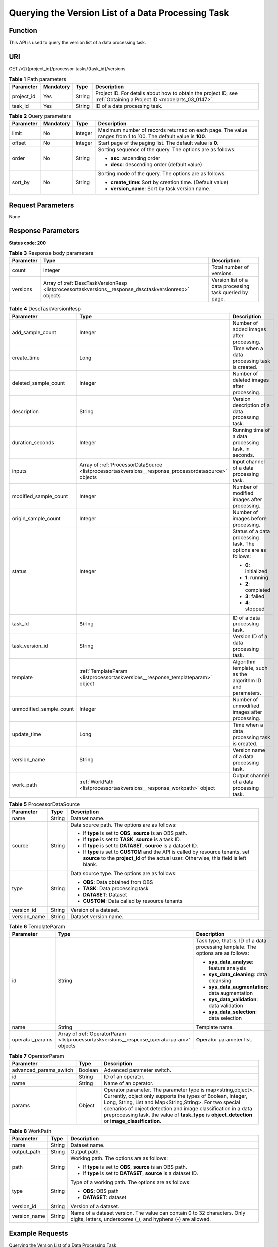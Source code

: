 .. _ListProcessorTaskVersions:

Querying the Version List of a Data Processing Task
===================================================

Function
--------

This API is used to query the version list of a data processing task.

URI
---

GET /v2/{project_id}/processor-tasks/{task_id}/versions

.. table:: **Table 1** Path parameters

   +------------+-----------+--------+--------------------------------------------------------------------------------------------------------------------+
   | Parameter  | Mandatory | Type   | Description                                                                                                        |
   +============+===========+========+====================================================================================================================+
   | project_id | Yes       | String | Project ID. For details about how to obtain the project ID, see :ref:`Obtaining a Project ID <modelarts_03_0147>`. |
   +------------+-----------+--------+--------------------------------------------------------------------------------------------------------------------+
   | task_id    | Yes       | String | ID of a data processing task.                                                                                      |
   +------------+-----------+--------+--------------------------------------------------------------------------------------------------------------------+

.. table:: **Table 2** Query parameters

   +-----------------+-----------------+-----------------+----------------------------------------------------------------------------------------------------------------+
   | Parameter       | Mandatory       | Type            | Description                                                                                                    |
   +=================+=================+=================+================================================================================================================+
   | limit           | No              | Integer         | Maximum number of records returned on each page. The value ranges from 1 to 100. The default value is **100**. |
   +-----------------+-----------------+-----------------+----------------------------------------------------------------------------------------------------------------+
   | offset          | No              | Integer         | Start page of the paging list. The default value is **0**.                                                     |
   +-----------------+-----------------+-----------------+----------------------------------------------------------------------------------------------------------------+
   | order           | No              | String          | Sorting sequence of the query. The options are as follows:                                                     |
   |                 |                 |                 |                                                                                                                |
   |                 |                 |                 | -  **asc**: ascending order                                                                                    |
   |                 |                 |                 |                                                                                                                |
   |                 |                 |                 | -  **desc**: descending order (default value)                                                                  |
   +-----------------+-----------------+-----------------+----------------------------------------------------------------------------------------------------------------+
   | sort_by         | No              | String          | Sorting mode of the query. The options are as follows:                                                         |
   |                 |                 |                 |                                                                                                                |
   |                 |                 |                 | -  **create_time**: Sort by creation time. (Default value)                                                     |
   |                 |                 |                 |                                                                                                                |
   |                 |                 |                 | -  **version_name**: Sort by task version name.                                                                |
   +-----------------+-----------------+-----------------+----------------------------------------------------------------------------------------------------------------+

Request Parameters
------------------

None

Response Parameters
-------------------

**Status code: 200**

.. table:: **Table 3** Response body parameters

   +-----------+-------------------------------------------------------------------------------------------------------+---------------------------------------------------------+
   | Parameter | Type                                                                                                  | Description                                             |
   +===========+=======================================================================================================+=========================================================+
   | count     | Integer                                                                                               | Total number of versions.                               |
   +-----------+-------------------------------------------------------------------------------------------------------+---------------------------------------------------------+
   | versions  | Array of :ref:`DescTaskVersionResp <listprocessortaskversions__response_desctaskversionresp>` objects | Version list of a data processing task queried by page. |
   +-----------+-------------------------------------------------------------------------------------------------------+---------------------------------------------------------+

.. _listprocessortaskversions__response_desctaskversionresp:

.. table:: **Table 4** DescTaskVersionResp

   +-------------------------+-------------------------------------------------------------------------------------------------------+---------------------------------------------------------------+
   | Parameter               | Type                                                                                                  | Description                                                   |
   +=========================+=======================================================================================================+===============================================================+
   | add_sample_count        | Integer                                                                                               | Number of added images after processing.                      |
   +-------------------------+-------------------------------------------------------------------------------------------------------+---------------------------------------------------------------+
   | create_time             | Long                                                                                                  | Time when a data processing task is created.                  |
   +-------------------------+-------------------------------------------------------------------------------------------------------+---------------------------------------------------------------+
   | deleted_sample_count    | Integer                                                                                               | Number of deleted images after processing.                    |
   +-------------------------+-------------------------------------------------------------------------------------------------------+---------------------------------------------------------------+
   | description             | String                                                                                                | Version description of a data processing task.                |
   +-------------------------+-------------------------------------------------------------------------------------------------------+---------------------------------------------------------------+
   | duration_seconds        | Integer                                                                                               | Running time of a data processing task, in seconds.           |
   +-------------------------+-------------------------------------------------------------------------------------------------------+---------------------------------------------------------------+
   | inputs                  | Array of :ref:`ProcessorDataSource <listprocessortaskversions__response_processordatasource>` objects | Input channel of a data processing task.                      |
   +-------------------------+-------------------------------------------------------------------------------------------------------+---------------------------------------------------------------+
   | modified_sample_count   | Integer                                                                                               | Number of modified images after processing.                   |
   +-------------------------+-------------------------------------------------------------------------------------------------------+---------------------------------------------------------------+
   | origin_sample_count     | Integer                                                                                               | Number of images before processing.                           |
   +-------------------------+-------------------------------------------------------------------------------------------------------+---------------------------------------------------------------+
   | status                  | Integer                                                                                               | Status of a data processing task. The options are as follows: |
   |                         |                                                                                                       |                                                               |
   |                         |                                                                                                       | -  **0**: initialized                                         |
   |                         |                                                                                                       |                                                               |
   |                         |                                                                                                       | -  **1**: running                                             |
   |                         |                                                                                                       |                                                               |
   |                         |                                                                                                       | -  **2**: completed                                           |
   |                         |                                                                                                       |                                                               |
   |                         |                                                                                                       | -  **3**: failed                                              |
   |                         |                                                                                                       |                                                               |
   |                         |                                                                                                       | -  **4**: stopped                                             |
   +-------------------------+-------------------------------------------------------------------------------------------------------+---------------------------------------------------------------+
   | task_id                 | String                                                                                                | ID of a data processing task.                                 |
   +-------------------------+-------------------------------------------------------------------------------------------------------+---------------------------------------------------------------+
   | task_version_id         | String                                                                                                | Version ID of a data processing task.                         |
   +-------------------------+-------------------------------------------------------------------------------------------------------+---------------------------------------------------------------+
   | template                | :ref:`TemplateParam <listprocessortaskversions__response_templateparam>` object                       | Algorithm template, such as the algorithm ID and parameters.  |
   +-------------------------+-------------------------------------------------------------------------------------------------------+---------------------------------------------------------------+
   | unmodified_sample_count | Integer                                                                                               | Number of unmodified images after processing.                 |
   +-------------------------+-------------------------------------------------------------------------------------------------------+---------------------------------------------------------------+
   | update_time             | Long                                                                                                  | Time when a data processing task is created.                  |
   +-------------------------+-------------------------------------------------------------------------------------------------------+---------------------------------------------------------------+
   | version_name            | String                                                                                                | Version name of a data processing task.                       |
   +-------------------------+-------------------------------------------------------------------------------------------------------+---------------------------------------------------------------+
   | work_path               | :ref:`WorkPath <listprocessortaskversions__response_workpath>` object                                 | Output channel of a data processing task.                     |
   +-------------------------+-------------------------------------------------------------------------------------------------------+---------------------------------------------------------------+

.. _listprocessortaskversions__response_processordatasource:

.. table:: **Table 5** ProcessorDataSource

   +-----------------------+-----------------------+------------------------------------------------------------------------------------------------------------------------------------------------------------------------------+
   | Parameter             | Type                  | Description                                                                                                                                                                  |
   +=======================+=======================+==============================================================================================================================================================================+
   | name                  | String                | Dataset name.                                                                                                                                                                |
   +-----------------------+-----------------------+------------------------------------------------------------------------------------------------------------------------------------------------------------------------------+
   | source                | String                | Data source path. The options are as follows:                                                                                                                                |
   |                       |                       |                                                                                                                                                                              |
   |                       |                       | -  If **type** is set to **OBS**, **source** is an OBS path.                                                                                                                 |
   |                       |                       |                                                                                                                                                                              |
   |                       |                       | -  If **type** is set to **TASK**, **source** is a task ID.                                                                                                                  |
   |                       |                       |                                                                                                                                                                              |
   |                       |                       | -  If **type** is set to **DATASET**, **source** is a dataset ID.                                                                                                            |
   |                       |                       |                                                                                                                                                                              |
   |                       |                       | -  If **type** is set to **CUSTOM** and the API is called by resource tenants, set **source** to the **project_id** of the actual user. Otherwise, this field is left blank. |
   +-----------------------+-----------------------+------------------------------------------------------------------------------------------------------------------------------------------------------------------------------+
   | type                  | String                | Data source type. The options are as follows:                                                                                                                                |
   |                       |                       |                                                                                                                                                                              |
   |                       |                       | -  **OBS**: Data obtained from OBS                                                                                                                                           |
   |                       |                       |                                                                                                                                                                              |
   |                       |                       | -  **TASK**: Data processing task                                                                                                                                            |
   |                       |                       |                                                                                                                                                                              |
   |                       |                       | -  **DATASET**: Dataset                                                                                                                                                      |
   |                       |                       |                                                                                                                                                                              |
   |                       |                       | -  **CUSTOM**: Data called by resource tenants                                                                                                                               |
   +-----------------------+-----------------------+------------------------------------------------------------------------------------------------------------------------------------------------------------------------------+
   | version_id            | String                | Version of a dataset.                                                                                                                                                        |
   +-----------------------+-----------------------+------------------------------------------------------------------------------------------------------------------------------------------------------------------------------+
   | version_name          | String                | Dataset version name.                                                                                                                                                        |
   +-----------------------+-----------------------+------------------------------------------------------------------------------------------------------------------------------------------------------------------------------+

.. _listprocessortaskversions__response_templateparam:

.. table:: **Table 6** TemplateParam

   +-----------------------+-------------------------------------------------------------------------------------------+-----------------------------------------------------------------------------------+
   | Parameter             | Type                                                                                      | Description                                                                       |
   +=======================+===========================================================================================+===================================================================================+
   | id                    | String                                                                                    | Task type, that is, ID of a data processing template. The options are as follows: |
   |                       |                                                                                           |                                                                                   |
   |                       |                                                                                           | -  **sys_data_analyse**: feature analysis                                         |
   |                       |                                                                                           |                                                                                   |
   |                       |                                                                                           | -  **sys_data_cleaning**: data cleansing                                          |
   |                       |                                                                                           |                                                                                   |
   |                       |                                                                                           | -  **sys_data_augmentation**: data augmentation                                   |
   |                       |                                                                                           |                                                                                   |
   |                       |                                                                                           | -  **sys_data_validation**: data validation                                       |
   |                       |                                                                                           |                                                                                   |
   |                       |                                                                                           | -  **sys_data_selection**: data selection                                         |
   +-----------------------+-------------------------------------------------------------------------------------------+-----------------------------------------------------------------------------------+
   | name                  | String                                                                                    | Template name.                                                                    |
   +-----------------------+-------------------------------------------------------------------------------------------+-----------------------------------------------------------------------------------+
   | operator_params       | Array of :ref:`OperatorParam <listprocessortaskversions__response_operatorparam>` objects | Operator parameter list.                                                          |
   +-----------------------+-------------------------------------------------------------------------------------------+-----------------------------------------------------------------------------------+

.. _listprocessortaskversions__response_operatorparam:

.. table:: **Table 7** OperatorParam

   +------------------------+---------+--------------------------------------------------------------------------------------------------------------------------------------------------------------------------------------------------------------------------------------------------------------------------------------------------------------------------------------------------------------+
   | Parameter              | Type    | Description                                                                                                                                                                                                                                                                                                                                                  |
   +========================+=========+==============================================================================================================================================================================================================================================================================================================================================================+
   | advanced_params_switch | Boolean | Advanced parameter switch.                                                                                                                                                                                                                                                                                                                                   |
   +------------------------+---------+--------------------------------------------------------------------------------------------------------------------------------------------------------------------------------------------------------------------------------------------------------------------------------------------------------------------------------------------------------------+
   | id                     | String  | ID of an operator.                                                                                                                                                                                                                                                                                                                                           |
   +------------------------+---------+--------------------------------------------------------------------------------------------------------------------------------------------------------------------------------------------------------------------------------------------------------------------------------------------------------------------------------------------------------------+
   | name                   | String  | Name of an operator.                                                                                                                                                                                                                                                                                                                                         |
   +------------------------+---------+--------------------------------------------------------------------------------------------------------------------------------------------------------------------------------------------------------------------------------------------------------------------------------------------------------------------------------------------------------------+
   | params                 | Object  | Operator parameter. The parameter type is map<string,object>. Currently, object only supports the types of Boolean, Integer, Long, String, List and Map<String,String>. For two special scenarios of object detection and image classification in a data preprocessing task, the value of **task_type** is **object_detection** or **image_classification**. |
   +------------------------+---------+--------------------------------------------------------------------------------------------------------------------------------------------------------------------------------------------------------------------------------------------------------------------------------------------------------------------------------------------------------------+

.. _listprocessortaskversions__response_workpath:

.. table:: **Table 8** WorkPath

   +-----------------------+-----------------------+------------------------------------------------------------------------------------------------------------------------------------------+
   | Parameter             | Type                  | Description                                                                                                                              |
   +=======================+=======================+==========================================================================================================================================+
   | name                  | String                | Dataset name.                                                                                                                            |
   +-----------------------+-----------------------+------------------------------------------------------------------------------------------------------------------------------------------+
   | output_path           | String                | Output path.                                                                                                                             |
   +-----------------------+-----------------------+------------------------------------------------------------------------------------------------------------------------------------------+
   | path                  | String                | Working path. The options are as follows:                                                                                                |
   |                       |                       |                                                                                                                                          |
   |                       |                       | -  If **type** is set to **OBS**, **source** is an OBS path.                                                                             |
   |                       |                       |                                                                                                                                          |
   |                       |                       | -  If **type** is set to **DATASET**, **source** is a dataset ID.                                                                        |
   +-----------------------+-----------------------+------------------------------------------------------------------------------------------------------------------------------------------+
   | type                  | String                | Type of a working path. The options are as follows:                                                                                      |
   |                       |                       |                                                                                                                                          |
   |                       |                       | -  **OBS**: OBS path                                                                                                                     |
   |                       |                       |                                                                                                                                          |
   |                       |                       | -  **DATASET**: dataset                                                                                                                  |
   +-----------------------+-----------------------+------------------------------------------------------------------------------------------------------------------------------------------+
   | version_id            | String                | Version of a dataset.                                                                                                                    |
   +-----------------------+-----------------------+------------------------------------------------------------------------------------------------------------------------------------------+
   | version_name          | String                | Name of a dataset version. The value can contain 0 to 32 characters. Only digits, letters, underscores (_), and hyphens (-) are allowed. |
   +-----------------------+-----------------------+------------------------------------------------------------------------------------------------------------------------------------------+

Example Requests
----------------

Querying the Version List of a Data Processing Task

.. code-block::

   GET https://{endpoint}/v2/{project_id}/processor-tasks/{task_id}/versions?offset=0&limit=5

Example Responses
-----------------

**Status code: 200**

OK

.. code-block::

   {
     "count" : 2,
     "versions" : [ {
       "task_version_id" : "qSaudx2sbPvthHygckA",
       "task_id" : "kM7j9TSa611ZzBThzSr",
       "version_name" : "V002",
       "description" : "",
       "status" : 0,
       "create_time" : 1606377874450,
       "inputs" : [ {
         "type" : "DATASET",
         "source" : "PYc9H2HGv5BJNwBGXyK",
         "version_id" : "Osc8SZ7TZStiRV4vYkZ",
         "name" : "dataset-test",
         "version_name" : "V0010"
       } ],
       "work_path" : {
         "type" : "DATASET",
         "path" : "PYc9H2HGv5BJNwBGXyK",
         "name" : "dataset-test",
         "version_name" : "V0011",
         "output_path" : "/test-obs/classify/output/qSaudx2sbPvthHygckA/"
       },
       "template" : {
         "id" : "sys_data_validation",
         "name" : "name to translate",
         "operator_params" : [ {
           "name" : "MetaValidation",
           "advanced_params_switch" : false,
           "params" : {
             "task_type" : "image_classification",
             "dataset_type" : "manifest",
             "source_service" : "select",
             "filter_func" : "data_validation_select",
             "image_max_width" : "1920",
             "image_max_height" : "1920",
             "total_status" : "[0,1,2]"
           }
         } ]
       },
       "duration_seconds" : 151
     }, {
       "task_version_id" : "YHFWU18zXuNbqxtzegG",
       "task_id" : "kM7j9TSa611ZzBThzSr",
       "version_name" : "V001",
       "description" : "",
       "status" : 2,
       "create_time" : 1606375407276,
       "inputs" : [ {
         "type" : "DATASET",
         "source" : "PYc9H2HGv5BJNwBGXyK",
         "version_id" : "yoJ5ssClpNlOrsjjFDa",
         "name" : "dataset-test",
         "version_name" : "V009"
       } ],
       "work_path" : {
         "type" : "DATASET",
         "path" : "PYc9H2HGv5BJNwBGXyK",
         "name" : "dataset-test",
         "version_id" : "Osc8SZ7TZStiRV4vYkZ",
         "version_name" : "V0010",
         "output_path" : "/test-obs/classify/output/YHFWU18zXuNbqxtzegG/"
       },
       "template" : {
         "id" : "sys_data_validation",
         "name" : "name to translate",
         "operator_params" : [ {
           "name" : "MetaValidation",
           "advanced_params_switch" : false,
           "params" : {
             "task_type" : "image_classification",
             "dataset_type" : "manifest",
             "source_service" : "select",
             "filter_func" : "data_validation_select",
             "image_max_width" : "1920",
             "image_max_height" : "1920",
             "total_status" : "[0,1,2]"
           }
         } ]
       },
       "duration_seconds" : 812,
       "origin_sample_count" : 18,
       "add_sample_count" : 0,
       "modified_sample_count" : 0,
       "unmodified_sample_count" : 18,
       "deleted_sample_count" : 0
     } ]
   }

Status Codes
------------

=========== ============
Status Code Description
=========== ============
200         OK
401         Unauthorized
403         Forbidden
404         Not Found
=========== ============

Error Codes
-----------

See :ref:`Error Codes <modelarts_03_0095>`.
